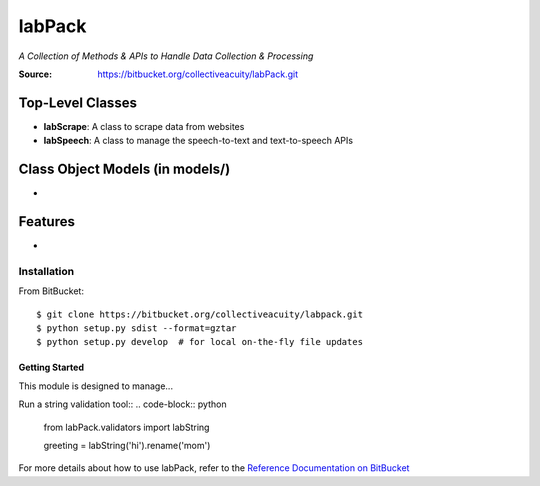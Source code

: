 =======
labPack
=======
*A Collection of Methods & APIs to Handle Data Collection & Processing*

:Source: https://bitbucket.org/collectiveacuity/labPack.git

Top-Level Classes
-----------------
- **labScrape**: A class to scrape data from websites
- **labSpeech**: A class to manage the speech-to-text and text-to-speech APIs

Class Object Models (in models/)
--------------------------------
-

Features
--------
-

Installation
============
From BitBucket::

    $ git clone https://bitbucket.org/collectiveacuity/labpack.git
    $ python setup.py sdist --format=gztar
    $ python setup.py develop  # for local on-the-fly file updates

Getting Started
^^^^^^^^^^^^^^^
This module is designed to manage...

Run a string validation tool::
.. code-block:: python

    from labPack.validators import labString

    greeting = labString('hi').rename('mom')

For more details about how to use labPack, refer to the
`Reference Documentation on BitBucket
<https://bitbucket.org/collectiveacuity/labpack/REFERENCE.rst>`_